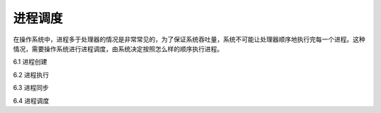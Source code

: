 进程调度
===================

在操作系统中，进程多于处理器的情况是非常常见的，为了保证系统吞吐量，系统不可能让处理器顺序地执行完每一个进程。这种情况，需要操作系统进行进程调度，由系统决定按照怎么样的顺序执行进程。

6.1 进程创建

6.2 进程执行

6.3 进程同步

6.4 进程调度
